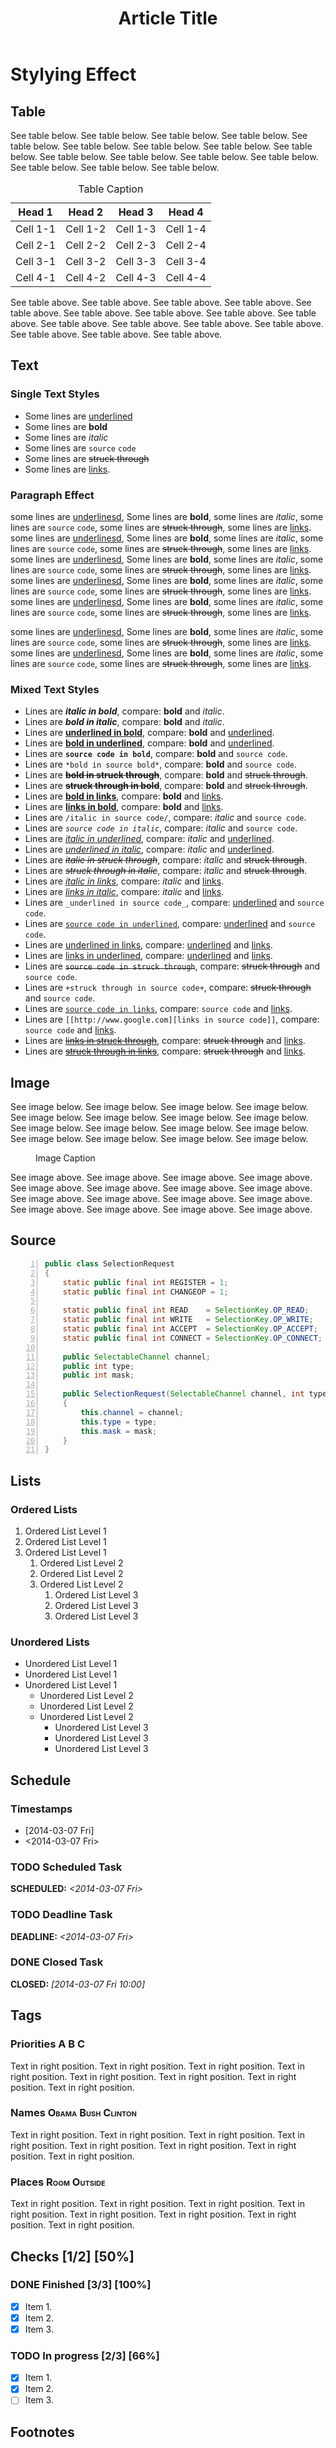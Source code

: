 #+TITLE: Article Title
#+OPTIONS: html-style:nil p:t
#+HTML_HEAD: <link rel="stylesheet" type="text/css" href="../../static/css/reset.css" />
#+HTML_HEAD: <link rel="stylesheet" type="text/css" href="../../static/css/style.css" />
#+HTML_HEAD: <script src="../../static/js/jquery.js"></script>
#+HTML_HEAD: <script src="../../static/js/script-homepage.js"></script>

* Stylying Effect
** Table
   See table below. See table below. See table below. See table below. See table below. See table below. See table below. See table below.
   See table below. See table below. See table below. See table below. See table below. See table below. See table below. See table below.
   #+CAPTION: Table Caption
   | Head 1   | Head 2   | Head 3   | Head 4   |
   |----------+----------+----------+----------|
   | Cell 1-1 | Cell 1-2 | Cell 1-3 | Cell 1-4 |
   | Cell 2-1 | Cell 2-2 | Cell 2-3 | Cell 2-4 |
   | Cell 3-1 | Cell 3-2 | Cell 3-3 | Cell 3-4 |
   | Cell 4-1 | Cell 4-2 | Cell 4-3 | Cell 4-4 |
   See table above. See table above. See table above. See table above. See table above. See table above. See table above. See table above.
   See table above. See table above. See table above. See table above. See table above. See table above. See table above. See table above.
** Text
*** Single Text Styles
    + Some lines are _underlined_
    + Some lines are *bold*
    + Some lines are /italic/
    + Some lines are ~source~ =code=
    + Some lines are +struck through+
    + Some lines are [[http://www.google.com][links]].
*** Paragraph Effect
    some lines are _underlinesd_, Some lines are *bold*, some lines are /italic/, some lines are ~source~ =code=, some lines are +struck through+, some lines are [[http://www.google.com][links]].
    some lines are _underlinesd_, Some lines are *bold*, some lines are /italic/, some lines are ~source~ =code=, some lines are +struck through+, some lines are [[http://www.google.com][links]].
    some lines are _underlinesd_, Some lines are *bold*, some lines are /italic/, some lines are ~source~ =code=, some lines are +struck through+, some lines are [[http://www.google.com][links]].
    some lines are _underlinesd_, Some lines are *bold*, some lines are /italic/, some lines are ~source~ =code=, some lines are +struck through+, some lines are [[http://www.google.com][links]].
    some lines are _underlinesd_, Some lines are *bold*, some lines are /italic/, some lines are ~source~ =code=, some lines are +struck through+, some lines are [[http://www.google.com][links]].

    some lines are _underlinesd_, Some lines are *bold*, some lines are /italic/, some lines are ~source~ =code=, some lines are +struck through+, some lines are [[http://www.google.com][links]].
    some lines are _underlinesd_, Some lines are *bold*, some lines are /italic/, some lines are ~source~ =code=, some lines are +struck through+, some lines are [[http://www.google.com][links]].
*** Mixed Text Styles
    + Lines are */italic in bold/*, compare: *bold* and /italic/.
    + Lines are /*bold in italic*/, compare: *bold* and /italic/.
    + Lines are *_underlined in bold_*, compare: *bold* and _underlined_.
    + Lines are _*bold in underlined*_, compare: *bold* and _underlined_.
    + Lines are *=source code in bold=*, compare: *bold* and =source code=.
    + Lines are =*bold in source bold*=, compare: *bold* and =source code=.
    + Lines are +*bold in struck through*+, compare: *bold* and +struck through+.
    + Lines are *+struck through in bold+*, compare: *bold* and +struck through+.
    + Lines are [[http://www.google.com][*bold in links*]], compare: *bold* and [[http://www.google.com][links]].
    + Lines are *[[http://www.google.com][links in bold]]*, compare: *bold* and [[http://www.google.com][links]].
    + Lines are =/italic in source code/=, compare: /italic/ and =source code=.
    + Lines are /=source code in italic=/, compare: /italic/ and =source code=.
    + Lines are _/italic in underlined/_, compare: /italic/ and _underlined_.
    + Lines are /_underlined in italic_/, compare: /italic/ and _underlined_.
    + Lines are +/italic in struck through/+, compare: /italic/ and +struck through+.
    + Lines are /+struck through in italic+/, compare: /italic/ and +struck through+.
    + Lines are [[http://www.google.com][/italic in links/]], compare: /italic/ and [[http://www.google.com][links]].
    + Lines are /[[http://www.google.com][links in italic]]/, compare: /italic/ and [[http://www.google.com][links]].
    + Lines are =_underlined in source code_=, compare: _underlined_ and =source code=.
    + Lines are _=source code in underlined=_, compare: _underlined_ and =source code=.
    + Lines are [[http://www.google.com][_underlined in links_]], compare: _underlined_ and [[http://www.google.com][links]].
    + Lines are _[[http://www.google.com][links in underlined]]_, compare: _underlined_ and [[http://www.google.com][links]].
    + Lines are +=source code in struck through=+, compare: +struck through+ and =source code=.
    + Lines are =+struck through in source code+=, compare: +struck through+ and =source code=.
    + Lines are [[http://www.google.com][=source code in links=]], compare: =source code= and _links_.
    + Lines are =[[http://www.google.com][links in source code]]=, compare: =source code= and _links_.
    + Lines are +[[http://www.google.com][links in struck through]]+, compare: +struck through+ and [[http://www.google.com][links]].
    + Lines are [[http://www.google.com][+struck through in links+]], compare: +struck through+ and [[http://www.google.com][links]].
#    + Some lines are +_underlined in struck through_+, compared with just +struck through+ and _underlined_. # We won't have this in pages.
#    + Some lines are _+struck through in underlined+_, compared with just +struck through+ and _underlined_. # We won't have this in pages.
** Image
   See image below. See image below. See image below. See image below. See image below. See image below. See image below. See image below.
   See image below. See image below. See image below. See image below. See image below. See image below. See image below. See image below.

   #+CAPTION: Image Caption
   [[../../static/img/example.jpg]]

   See image above. See image above. See image above. See image above. See image above. See image above. See image above. See image above.
   See image above. See image above. See image above. See image above. See image above. See image above. See image above. See image above.
** Source
   #+BEGIN_SRC java -n
     public class SelectionRequest
     {
         static public final int REGISTER = 1;
         static public final int CHANGEOP = 1;

         static public final int READ    = SelectionKey.OP_READ;
         static public final int WRITE   = SelectionKey.OP_WRITE;
         static public final int ACCEPT  = SelectionKey.OP_ACCEPT;
         static public final int CONNECT = SelectionKey.OP_CONNECT;

         public SelectableChannel channel;
         public int type;
         public int mask;

         public SelectionRequest(SelectableChannel channel, int type, int mask)
         {
             this.channel = channel;
             this.type = type;
             this.mask = mask;
         }
     }
   #+END_SRC
** Lists
*** Ordered Lists
    1. Ordered List Level 1
    2. Ordered List Level 1
    3. Ordered List Level 1
       1) Ordered List Level 2
       2) Ordered List Level 2
       3) Ordered List Level 2
          1. Ordered List Level 3
          2. Ordered List Level 3
          3. Ordered List Level 3
*** Unordered Lists
    + Unordered List Level 1
    + Unordered List Level 1
    + Unordered List Level 1
      - Unordered List Level 2
      - Unordered List Level 2
      - Unordered List Level 2
        * Unordered List Level 3
        * Unordered List Level 3
        * Unordered List Level 3
** Schedule
*** Timestamps
    + [2014-03-07 Fri]
    + <2014-03-07 Fri>
*** TODO Scheduled Task
    SCHEDULED: <2014-03-07 Fri>
*** TODO Deadline Task
    DEADLINE: <2014-03-07 Fri>
*** DONE Closed Task
    CLOSED: [2014-03-07 Fri 10:00]
** Tags
*** Priorities                                                        :A:B:C:
    Text in right position. Text in right position. Text in right position. Text in right position.
    Text in right position. Text in right position. Text in right position. Text in right position.
*** Names                                                :Obama:Bush:Clinton:
    Text in right position. Text in right position. Text in right position. Text in right position.
    Text in right position. Text in right position. Text in right position. Text in right position.
*** Places                                                     :Room:Outside:
    Text in right position. Text in right position. Text in right position. Text in right position.
    Text in right position. Text in right position. Text in right position. Text in right position.
** Checks [1/2] [50%]
*** DONE Finished [3/3] [100%]
    + [X] Item 1.
    + [X] Item 2.
    + [X] Item 3.
*** TODO In progress [2/3] [66%]
    + [X] Item 1.
    + [X] Item 2.
    + [ ] Item 3.
** Footnote​s
   + See also [fn:1].
   + See also [fn:2].

[fn:1] Text as footnote
[fn:2] [[http://www.google.com][Link as footnote]]
